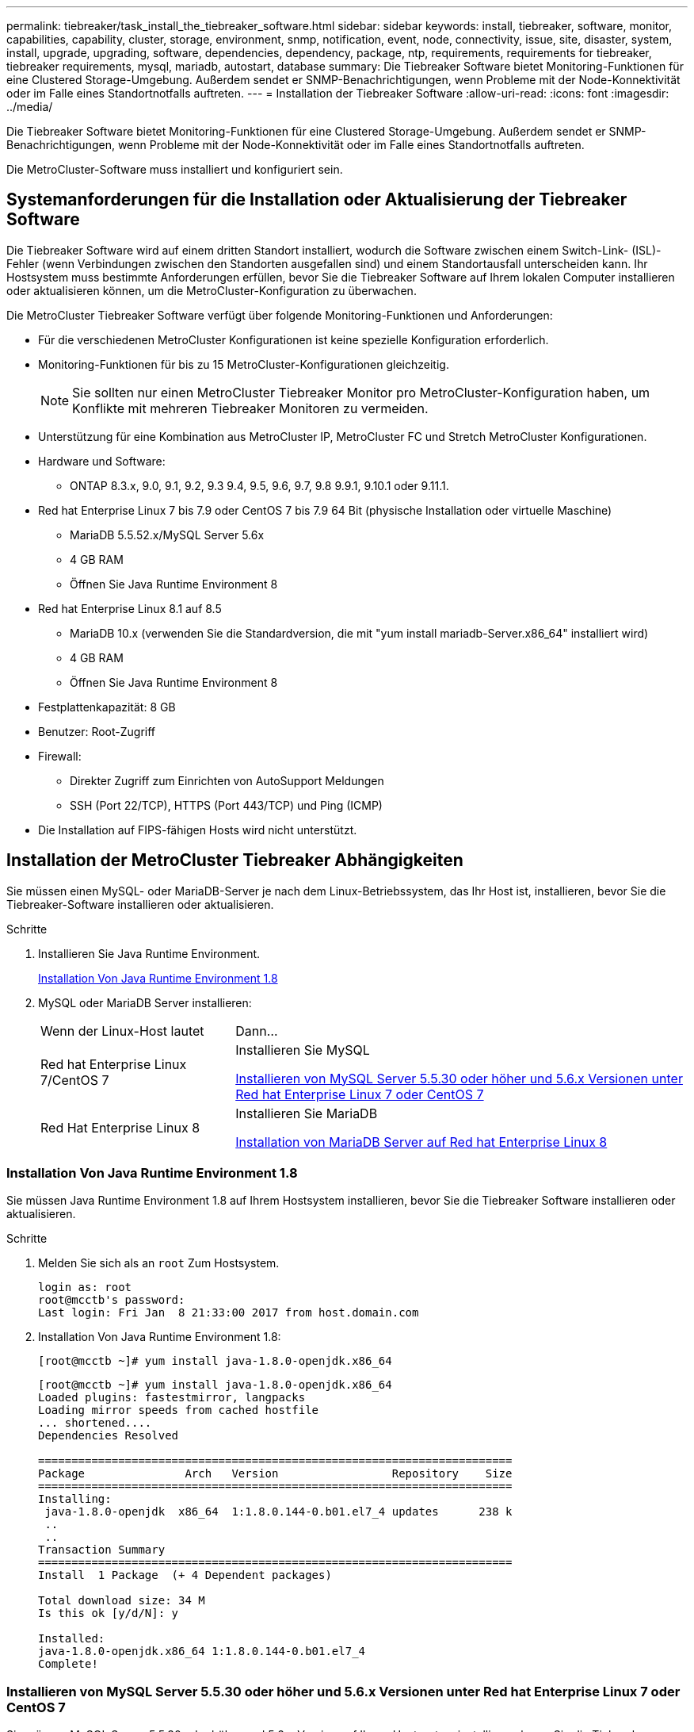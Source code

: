 ---
permalink: tiebreaker/task_install_the_tiebreaker_software.html 
sidebar: sidebar 
keywords: install, tiebreaker, software, monitor, capabilities, capability, cluster, storage, environment, snmp, notification, event, node, connectivity, issue, site, disaster, system, install, upgrade, upgrading, software, dependencies, dependency, package, ntp, requirements, requirements for tiebreaker, tiebreaker requirements, mysql, mariadb, autostart, database 
summary: Die Tiebreaker Software bietet Monitoring-Funktionen für eine Clustered Storage-Umgebung. Außerdem sendet er SNMP-Benachrichtigungen, wenn Probleme mit der Node-Konnektivität oder im Falle eines Standortnotfalls auftreten. 
---
= Installation der Tiebreaker Software
:allow-uri-read: 
:icons: font
:imagesdir: ../media/


[role="lead"]
Die Tiebreaker Software bietet Monitoring-Funktionen für eine Clustered Storage-Umgebung. Außerdem sendet er SNMP-Benachrichtigungen, wenn Probleme mit der Node-Konnektivität oder im Falle eines Standortnotfalls auftreten.

Die MetroCluster-Software muss installiert und konfiguriert sein.



== Systemanforderungen für die Installation oder Aktualisierung der Tiebreaker Software

Die Tiebreaker Software wird auf einem dritten Standort installiert, wodurch die Software zwischen einem Switch-Link- (ISL)-Fehler (wenn Verbindungen zwischen den Standorten ausgefallen sind) und einem Standortausfall unterscheiden kann. Ihr Hostsystem muss bestimmte Anforderungen erfüllen, bevor Sie die Tiebreaker Software auf Ihrem lokalen Computer installieren oder aktualisieren können, um die MetroCluster-Konfiguration zu überwachen.

Die MetroCluster Tiebreaker Software verfügt über folgende Monitoring-Funktionen und Anforderungen:

* Für die verschiedenen MetroCluster Konfigurationen ist keine spezielle Konfiguration erforderlich.
* Monitoring-Funktionen für bis zu 15 MetroCluster-Konfigurationen gleichzeitig.
+

NOTE: Sie sollten nur einen MetroCluster Tiebreaker Monitor pro MetroCluster-Konfiguration haben, um Konflikte mit mehreren Tiebreaker Monitoren zu vermeiden.

* Unterstützung für eine Kombination aus MetroCluster IP, MetroCluster FC und Stretch MetroCluster Konfigurationen.
* Hardware und Software:
+
** ONTAP 8.3.x, 9.0, 9.1, 9.2, 9.3 9.4, 9.5, 9.6, 9.7, 9.8 9.9.1, 9.10.1 oder 9.11.1.


* Red hat Enterprise Linux 7 bis 7.9 oder CentOS 7 bis 7.9 64 Bit (physische Installation oder virtuelle Maschine)
+
** MariaDB 5.5.52.x/MySQL Server 5.6x
** 4 GB RAM
** Öffnen Sie Java Runtime Environment 8


* Red hat Enterprise Linux 8.1 auf 8.5
+
** MariaDB 10.x (verwenden Sie die Standardversion, die mit "yum install mariadb-Server.x86_64" installiert wird)
** 4 GB RAM
** Öffnen Sie Java Runtime Environment 8




* Festplattenkapazität: 8 GB
* Benutzer: Root-Zugriff
* Firewall:
+
** Direkter Zugriff zum Einrichten von AutoSupport Meldungen
** SSH (Port 22/TCP), HTTPS (Port 443/TCP) und Ping (ICMP)


* Die Installation auf FIPS-fähigen Hosts wird nicht unterstützt.




== Installation der MetroCluster Tiebreaker Abhängigkeiten

Sie müssen einen MySQL- oder MariaDB-Server je nach dem Linux-Betriebssystem, das Ihr Host ist, installieren, bevor Sie die Tiebreaker-Software installieren oder aktualisieren.

.Schritte
. Installieren Sie Java Runtime Environment.
+
<<install-java-1-8,Installation Von Java Runtime Environment 1.8>>

. MySQL oder MariaDB Server installieren:
+
[cols="30,70"]
|===


| Wenn der Linux-Host lautet | Dann... 


 a| 
Red hat Enterprise Linux 7/CentOS 7
 a| 
Installieren Sie MySQL

<<install-mysql-redhat,Installieren von MySQL Server 5.5.30 oder höher und 5.6.x Versionen unter Red hat Enterprise Linux 7 oder CentOS 7>>



 a| 
Red Hat Enterprise Linux 8
 a| 
Installieren Sie MariaDB

<<install-mariadb,Installation von MariaDB Server auf Red hat Enterprise Linux 8>>

|===




=== Installation Von Java Runtime Environment 1.8

Sie müssen Java Runtime Environment 1.8 auf Ihrem Hostsystem installieren, bevor Sie die Tiebreaker Software installieren oder aktualisieren.

.Schritte
. Melden Sie sich als an `root` Zum Hostsystem.
+
[listing]
----

login as: root
root@mcctb's password:
Last login: Fri Jan  8 21:33:00 2017 from host.domain.com
----
. Installation Von Java Runtime Environment 1.8:
+
`[root@mcctb ~]# yum install java-1.8.0-openjdk.x86_64`

+
....
[root@mcctb ~]# yum install java-1.8.0-openjdk.x86_64
Loaded plugins: fastestmirror, langpacks
Loading mirror speeds from cached hostfile
... shortened....
Dependencies Resolved

=======================================================================
Package               Arch   Version                 Repository    Size
=======================================================================
Installing:
 java-1.8.0-openjdk  x86_64  1:1.8.0.144-0.b01.el7_4 updates      238 k
 ..
 ..
Transaction Summary
=======================================================================
Install  1 Package  (+ 4 Dependent packages)

Total download size: 34 M
Is this ok [y/d/N]: y

Installed:
java-1.8.0-openjdk.x86_64 1:1.8.0.144-0.b01.el7_4
Complete!
....




=== Installieren von MySQL Server 5.5.30 oder höher und 5.6.x Versionen unter Red hat Enterprise Linux 7 oder CentOS 7

Sie müssen MySQL Server 5.5.30 oder höher und 5.6.x-Version auf Ihrem Hostsystem installieren, bevor Sie die Tiebreaker-Software installieren oder aktualisieren.

.Schritte
. Melden Sie sich als an `root` Zum Hostsystem.
+
[listing]
----

login as: root
root@mcctb's password:
Last login: Fri Jan  8 21:33:00 2016 from host.domain.com
----
. Fügen Sie das MySQL-Repository zum Host-System hinzu:
+
`[root@mcctb ~]# yum localinstall \https://dev.mysql.com/get/mysql57-community-release-el6-11.noarch.rpm`

+
....

Loaded plugins: product-id, refresh-packagekit, security, subscription-manager
Setting up Local Package Process
Examining /var/tmp/yum-root-LLUw0r/mysql-community-release-el6-5.noarch.rpm: mysql-community-release-el6-5.noarch
Marking /var/tmp/yum-root-LLUw0r/mysql-community-release-el6-5.noarch.rpm to be installed
Resolving Dependencies
--> Running transaction check
---> Package mysql-community-release.noarch 0:el6-5 will be installed
--> Finished Dependency Resolution
Dependencies Resolved
================================================================================
Package               Arch   Version
                                    Repository                             Size
================================================================================
Installing:
mysql-community-release
                       noarch el6-5 /mysql-community-release-el6-5.noarch 4.3 k
Transaction Summary
================================================================================
Install       1 Package(s)
Total size: 4.3 k
Installed size: 4.3 k
Is this ok [y/N]: y
Downloading Packages:
Running rpm_check_debug
Running Transaction Test
Transaction Test Succeeded
Running Transaction
  Installing : mysql-community-release-el6-5.noarch                         1/1
  Verifying  : mysql-community-release-el6-5.noarch                         1/1
Installed:
  mysql-community-release.noarch 0:el6-5
Complete!
....
. Deaktivieren Sie das mysql 57-Repository:
+
`[root@mcctb ~]# yum-config-manager --disable mysql57-community`

. Aktivieren Sie das mysql 56-Repository:
+
`[root@mcctb ~]# yum-config-manager --enable mysql56-community`

. Repository aktivieren:
+
`[root@mcctb ~]# yum repolist enabled | grep "mysql.*-community.*"`

+
....

mysql-connectors-community           MySQL Connectors Community            21
mysql-tools-community                MySQL Tools Community                 35
mysql56-community                    MySQL 5.6 Community Server           231
....
. Installieren Sie den MySQL Community Server:
+
`[root@mcctb ~]# yum install mysql-community-server`

+
[listing]
----

Loaded plugins: product-id, refresh-packagekit, security, subscription-manager
This system is not registered to Red Hat Subscription Management. You can use subscription-manager
to register.
Setting up Install Process
Resolving Dependencies
--> Running transaction check
.....Output truncated.....
---> Package mysql-community-libs-compat.x86_64 0:5.6.29-2.el6 will be obsoleting
--> Finished Dependency Resolution
Dependencies Resolved
==============================================================================
Package                          Arch   Version       Repository          Size
==============================================================================
Installing:
 mysql-community-client         x86_64  5.6.29-2.el6  mysql56-community  18  M
     replacing  mysql.x86_64 5.1.71-1.el6
 mysql-community-libs           x86_64  5.6.29-2.el6  mysql56-community  1.9 M
     replacing  mysql-libs.x86_64 5.1.71-1.el6
 mysql-community-libs-compat    x86_64  5.6.29-2.el6  mysql56-community  1.6 M
     replacing  mysql-libs.x86_64 5.1.71-1.el6
 mysql-community-server         x86_64  5.6.29-2.el6  mysql56-community  53  M
     replacing  mysql-server.x86_64 5.1.71-1.el6
Installing for dependencies:
mysql-community-common          x86_64  5.6.29-2.el6  mysql56-community   308 k

Transaction Summary
===============================================================================
Install       5 Package(s)
Total download size: 74 M
Is this ok [y/N]: y
Downloading Packages:
(1/5): mysql-community-client-5.6.29-2.el6.x86_64.rpm       |  18 MB     00:28
(2/5): mysql-community-common-5.6.29-2.el6.x86_64.rpm       | 308 kB     00:01
(3/5): mysql-community-libs-5.6.29-2.el6.x86_64.rpm         | 1.9 MB     00:05
(4/5): mysql-community-libs-compat-5.6.29-2.el6.x86_64.rpm  | 1.6 MB     00:05
(5/5): mysql-community-server-5.6.29-2.el6.x86_64.rpm       |  53 MB     03:42
-------------------------------------------------------------------------------
Total                                              289 kB/s |  74 MB     04:24
warning: rpmts_HdrFromFdno: Header V3 DSA/SHA1 Signature, key ID 5072e1f5: NOKEY
Retrieving key from file:/etc/pki/rpm-gpg/RPM-GPG-KEY-mysql
Importing GPG key 0x5072E1F5:
 Userid : MySQL Release Engineering <mysql-build@oss.oracle.com>
Package: mysql-community-release-el6-5.noarch
         (@/mysql-community-release-el6-5.noarch)
 From   : file:/etc/pki/rpm-gpg/RPM-GPG-KEY-mysql
Is this ok [y/N]: y
Running rpm_check_debug
Running Transaction Test
Transaction Test Succeeded
Running Transaction
  Installing : mysql-community-common-5.6.29-2.el6.x86_64
....Output truncated....
1.el6.x86_64                                                               7/8
  Verifying  : mysql-5.1.71-1.el6.x86_64                       	           8/8
Installed:
  mysql-community-client.x86_64 0:5.6.29-2.el6
  mysql-community-libs.x86_64 0:5.6.29-2.el6
  mysql-community-libs-compat.x86_64 0:5.6.29-2.el6
  mysql-community-server.x86_64 0:5.6.29-2.el6

Dependency Installed:
  mysql-community-common.x86_64 0:5.6.29-2.el6

Replaced:
  mysql.x86_64 0:5.1.71-1.el6 mysql-libs.x86_64 0:5.1.71-1.el6
  mysql-server.x86_64 0:5.1.71-1.el6
Complete!
----
. MySQL-Server starten:
+
`[root@mcctb ~]# service mysqld start`

+
....

Initializing MySQL database:  2016-04-05 19:44:38 0 [Warning] TIMESTAMP
with implicit DEFAULT value is deprecated. Please use
--explicit_defaults_for_timestamp server option (see documentation
for more details).
2016-04-05 19:44:38 0 [Note] /usr/sbin/mysqld (mysqld 5.6.29)
        starting as process 2487 ...
2016-04-05 19:44:38 2487 [Note] InnoDB: Using atomics to ref count
        buffer pool pages
2016-04-05 19:44:38 2487 [Note] InnoDB: The InnoDB memory heap is disabled
....Output truncated....
2016-04-05 19:44:42 2509 [Note] InnoDB: Shutdown completed; log sequence
       number 1625987

PLEASE REMEMBER TO SET A PASSWORD FOR THE MySQL root USER!
To do so, start the server, then issue the following commands:

  /usr/bin/mysqladmin -u root password 'new-password'
  /usr/bin/mysqladmin -u root -h mcctb password 'new-password'

Alternatively, you can run:
  /usr/bin/mysql_secure_installation

which will also give you the option of removing the test
databases and anonymous user created by default.  This is
strongly recommended for production servers.
.....Output truncated.....
WARNING: Default config file /etc/my.cnf exists on the system
This file will be read by default by the MySQL server
If you do not want to use this, either remove it, or use the
--defaults-file argument to mysqld_safe when starting the server

                                                           [  OK  ]
Starting mysqld:                                           [  OK  ]
....
. Bestätigen Sie, dass MySQL-Server ausgeführt wird:
+
`[root@mcctb ~]# service mysqld status`

+
[listing]
----

mysqld (pid  2739) is running...
----
. Konfigurieren Sie die Sicherheits- und Kennworteinstellungen:
+
`[root@mcctb ~]# mysql_secure_installation`

+
....

NOTE: RUNNING ALL PARTS OF THIS SCRIPT IS RECOMMENDED FOR ALL MySQL
       SERVERS IN PRODUCTION USE!  PLEASE READ EACH STEP CAREFULLY!

 In order to log into MySQL to secure it, we'll need the current
 password for the root user.  If you've just installed MySQL, and
 you haven't set the root password yet, the password will be blank,
 so you should just press enter here.

 Enter current password for root (enter for none):   <== on default install
                                                         hit enter here
 OK, successfully used password, moving on...

 Setting the root password ensures that nobody can log into the MySQL
 root user without the proper authorization.

 Set root password? [Y/n] y
 New password:
 Re-enter new password:
 Password updated successfully!
 Reloading privilege tables..
  ... Success!

 By default, a MySQL installation has an anonymous user, allowing anyone
 to log into MySQL without having to have a user account created for
 them.  This is intended only for testing, and to make the installation
 go a bit smoother.  You should remove them before moving into a
 production environment.

 Remove anonymous users? [Y/n] y
  ... Success!

 Normally, root should only be allowed to connect from 'localhost'.  This
 ensures that someone cannot guess at the root password from the network.

 Disallow root login remotely? [Y/n] y
  ... Success!

 By default, MySQL comes with a database named 'test' that anyone can
 access.  This is also intended only for testing, and should be removed
 before moving into a production environment.

 Remove test database and access to it? [Y/n] y
  - Dropping test database...
 ERROR 1008 (HY000) at line 1: Can't drop database 'test';
 database doesn't exist
  ... Failed!  Not critical, keep moving...
  - Removing privileges on test database...
  ... Success!

 Reloading the privilege tables will ensure that all changes made so far
 will take effect immediately.

 Reload privilege tables now? [Y/n] y
  ... Success!

 All done!  If you've completed all of the above steps, your MySQL
 installation should now be secure.

 Thanks for using MySQL!

 Cleaning up...
....
. Überprüfen Sie, ob die MySQL-Anmeldung funktioniert:
+
`[root@mcctb ~]# mysql -u root –p`

+
....

Enter password: <configured_password>
Welcome to the MySQL monitor.  Commands end with ; or \g.
Your MySQL connection id is 17
Server version: 5.6.29 MySQL Community Server (GPL)

Copyright (c) 2000, 2016, Oracle and/or its affiliates. All rights reserved.

Oracle is a registered trademark of Oracle Corporation and/or its
affiliates. Other names may be trademarks of their respective
owners.

Type 'help;' or '\h' for help. Type '\c' to clear the current input statement.
mysql>
....
+
Wenn der MySQL-Login funktioniert, endet die Ausgabe am `mysql>` Eingabeaufforderung:





==== Aktivieren der Einstellung Autostart von MySQL

Stellen Sie sicher, dass die Autostart-Funktion für den MySQL-Deamon eingeschaltet ist. Durch Aktivieren des MySQL-Daemon wird MySQL automatisch neu gestartet, wenn das System, auf dem die MetroCluster Tiebreaker Software ausgeführt wird, neu gestartet wird. Wenn der MySQL-Daemon nicht ausgeführt wird, wird die Tiebreaker-Software weiterhin ausgeführt, kann aber nicht neu gestartet werden und Konfigurationsänderungen können nicht vorgenommen werden.

.Schritt
. Vergewissern Sie sich, dass MySQL beim Starten automatisch gestartet wird:
+
`[root@mcctb ~]# systemctl list-unit-files mysqld.service`

+
....
UNIT FILE          State
------------------ ----------
mysqld.service     enabled

....
+
Wenn MySQL beim Starten nicht aktiviert ist, lesen Sie die MySQL-Dokumentation, um die Autostart-Funktion für Ihre Installation zu aktivieren.





=== Installation von MariaDB Server auf Red hat Enterprise Linux 8

Sie müssen MariaDB Server auf Ihrem Hostsystem installieren, bevor Sie die Tiebreaker Software installieren oder aktualisieren.

.Bevor Sie beginnen
Ihr Hostsystem muss unter Red hat Enterprise Linux (RHEL) 8 ausgeführt werden.

.Schritte
. Melden Sie sich als an `root` Zum Hostsystem.
+
....

login as: root
root@mcctb's password:
Last login: Fri Jan  8 21:33:00 2017 from host.domain.com
....
. MariaDB-Server installieren:
+
`[root@mcctb ~]# yum install mariadb-server.x86_64`

+
....
 [root@mcctb ~]# yum install mariadb-server.x86_64
Loaded plugins: fastestmirror, langpacks
...
...

===========================================================================
 Package                      Arch   Version         Repository        Size
===========================================================================
Installing:
mariadb-server               x86_64   1:5.5.56-2.el7   base            11 M
Installing for dependencies:

Transaction Summary
===========================================================================
Install  1 Package  (+8 Dependent packages)
Upgrade             ( 1 Dependent package)

Total download size: 22 M
Is this ok [y/d/N]: y
Downloading packages:
No Presto metadata available for base warning:
/var/cache/yum/x86_64/7/base/packages/mariadb-libs-5.5.56-2.el7.x86_64.rpm:
Header V3 RSA/SHA256 Signature,
key ID f4a80eb5: NOKEY] 1.4 MB/s | 3.3 MB  00:00:13 ETA
Public key for mariadb-libs-5.5.56-2.el7.x86_64.rpm is not installed
(1/10): mariadb-libs-5.5.56-2.el7.x86_64.rpm  | 757 kB  00:00:01
..
..
(10/10): perl-Net-Daemon-0.48-5.el7.noarch.rpm|  51 kB  00:00:01
-----------------------------------------------------------------------------------------
Installed:
  mariadb-server.x86_64 1:5.5.56-2.el7

Dependency Installed:
mariadb.x86_64 1:5.5.56-2.el7
perl-Compress-Raw-Bzip2.x86_64 0:2.061-3.el7
perl-Compress-Raw-Zlib.x86_64 1:2.061-4.el7
perl-DBD-MySQL.x86_64 0:4.023-5.el7
perl-DBI.x86_64 0:1.627-4.el7
perl-IO-Compress.noarch 0:2.061-2.el7
perl-Net-Daemon.noarch 0:0.48-5.el7
perl-PlRPC.noarch 0:0.2020-14.el7

Dependency Updated:
  mariadb-libs.x86_64 1:5.5.56-2.el7
Complete!
....
. MariaDB-Server starten:
+
`[root@mcctb ~]# systemctl start mariadb`

. Überprüfen Sie, ob der MariaDB-Server gestartet wurde:
+
`[root@mcctb ~]# systemctl status mariadb`

+
....

[root@mcctb ~]# systemctl status mariadb
mariadb.service - MariaDB database server
...
Nov 08 21:28:59 mcctb systemd[1]: Starting MariaDB database server...
...
Nov 08 21:29:01 scspr0523972001 systemd[1]: Started MariaDB database server.
....
+

NOTE: Stellen Sie sicher, dass die Einstellung „Autostart aktivieren“ für MariaDB aktiviert ist. Siehe <<mariadb-autostart>>.

. Konfigurieren Sie die Sicherheits- und Kennworteinstellungen:
+
`[root@mcctb ~]# mysql_secure_installation`

+
....

[root@mcctb ~]# mysql_secure_installation
NOTE: RUNNING ALL PARTS OF THIS SCRIPT IS RECOMMENDED FOR ALL MariaDB
SERVERS IN PRODUCTION USE! PLEASE READ EACH STEP CAREFULLY!
Set root password? [Y/n] y
New password:
Re-enter new password:
Password updated successfully!
Remove anonymous users? [Y/n] y
... Success!
Normally, root should only be allowed to connect from 'localhost'. This
ensures that someone cannot guess at the root password from the network.
Disallow root login remotely? [Y/n] y
... Success!
Remove test database and access to it? [Y/n] y
- Dropping test database...
... Success!
- Removing privileges on test database...
... Success!
Reload privilege tables now? [Y/n]
... Success!
Cleaning up...
All done! If you've completed all of the above steps, your MariaDB
installation should now be secure.
Thanks for using MariaDB!
....




==== Aktivieren der Einstellung Autostart für die MariaDB

Stellen Sie sicher, dass die Autostart-Funktion für die MariaDB aktiviert ist. Wenn Sie die Autostart-Funktion nicht aktivieren und das System, auf dem sich die MetroCluster Tiebreaker Software befindet, neu gestartet werden muss, wird die Tiebreaker Software ausgeführt, der MariaDB-Service kann jedoch nicht neu gestartet werden und Konfigurationsänderungen können nicht vorgenommen werden.

.Schritte
. Aktivieren des Autostart-Dienstes:
+
`[root@mcctb ~]# systemctl enable mariadb.service`

. Vergewissern Sie sich, dass MariaDB beim Starten automatisch gestartet wird:
+
`[root@mcctb ~]# systemctl list-unit-files mariadb.service`

+
....
UNIT FILE          State
------------------ ----------
mariadb.service    enabled

....




== Installieren oder Aktualisieren des Softwarepakets

Sie müssen die MetroCluster Tiebreaker Software auf Ihrem lokalen Computer installieren oder aktualisieren, um MetroCluster Konfigurationen zu überwachen.

* Ihr Storage-System muss ONTAP 8.3.x oder höher ausgeführt werden.
* Sie müssen OpenJDK mithilfe der installiert haben `yum install java-1.8.0-openjdk` Befehl.


.Schritte
. Laden Sie die neueste Version der MetroCluster Tiebreaker Software herunter. In diesem Beispiel wird die Version 1.21P3-1 verwendet.
+
https://mysupport.netapp.com/site/["NetApp Support"]

. Melden Sie sich beim Host als Root-Benutzer an.
. Installation oder Upgrade der Tiebreaker Software:
+
[cols="20,80"]
|===


| Ihr Unternehmen | Geben Sie diesen Befehl aus... 


 a| 
Durchführen einer neuen Installation
 a| 
`rpm -ivh NetApp-MetroCluster-Tiebreaker-Software-1.21P3-1x86_64.rpm`

Das System zeigt die folgende Ausgabe für eine erfolgreiche Installation an:

....
Verifying...                          ################################# [100%]
Preparing...                          ################################# [100%]
Updating / installing...
   1:NetApp-MetroCluster-Tiebreaker-So################################# [100%]
Post installation start Wed Oct 20 09:59:19 EDT 2021
Enter MetroCluster Tiebreaker user password:

Please enter mysql root password when prompted
Enter password:
Synchronizing state of netapp-metrocluster-tiebreaker-software.service with SysV service script with /usr/lib/systemd/systemd-sysv-install.
Executing: /usr/lib/systemd/systemd-sysv-install enable netapp-metrocluster-tiebreaker-software
Created symlink /etc/systemd/system/multi-user.target.wants/netapp-metrocluster-tiebreaker-software.service → /etc/systemd/system/netapp-metrocluster-tiebreaker-software.service.
Attempting to start NetApp MetroCluster Tiebreaker software services
Started NetApp MetroCluster Tiebreaker software services
Enabled autostart of NetApp MetroCluster Tiebreaker software daemon during boot
Created symbolic link for NetApp MetroCluster Tiebreaker software CLI
Post installation end Wed Oct 20 09:59:28 EDT 2021
Successfully installed NetApp MetroCluster Tiebreaker software version 1.21P3.
....


 a| 
Aktualisierung einer vorhandenen Installation
 a| 
`rpm -Uvh NetApp-MetroCluster-Tiebreaker-Software-1.21P3-1.x86_64.rpm`

Das System zeigt die folgende Ausgabe für eine erfolgreiche Aktualisierung an:

....

MetroCluster-Tiebreaker-Software-1.21P3-1.x86_64.rpm
Verifying...                          ################################# [100%]
Preparing...                          ################################# [100%]
Upgrading NetApp MetroCluster Tiebreaker software....
Stopping NetApp MetroCluster Tiebreaker software services before upgrade.
Updating / installing...
   1:NetApp-MetroCluster-Tiebreaker-So################################# [ 50%]
Post installation start Wed Oct 20 09:57:49 EDT 2021
Synchronizing state of netapp-metrocluster-tiebreaker-software.service with SysV service script with /usr/lib/systemd/systemd-sysv-install.
Executing: /usr/lib/systemd/systemd-sysv-install enable netapp-metrocluster-tiebreaker-software
Created symlink /etc/systemd/system/multi-user.target.wants/netapp-metrocluster-tiebreaker-software.service → /etc/systemd/system/netapp-metrocluster-tiebreaker-software.service.
Attempting to start NetApp MetroCluster Tiebreaker software services
Starting NetApp MetroCluster Tiebreaker software services. Retry: 1
Started NetApp MetroCluster Tiebreaker software services
Enabled autostart of NetApp MetroCluster Tiebreaker software daemon during boot
Created symbolic link for NetApp MetroCluster Tiebreaker software CLI
Post upgrade end Wed Oct 20 09:57:52 EDT 2021
Successfully upgraded NetApp MetroCluster Tiebreaker software to version 1.21P3.
Cleaning up / removing...
   2:NetApp-MetroCluster-Tiebreaker-So################################# [100%]

....
|===
+

NOTE: Wenn Sie das falsche MySQL-Root-Passwort eingeben, zeigt die Tiebreaker Software an, dass sie erfolgreich installiert wurde, zeigt aber „Access Denied“-Meldungen an. Um das Problem zu lösen, müssen Sie die Tiebreaker Software mit verwenden `rpm -e` Führen Sie einen Befehl aus, und installieren Sie dann die Software mit dem richtigen MySQL-Root-Passwort neu.

. Überprüfen Sie die Tiebreaker Konnektivität mit der MetroCluster Software, indem Sie eine SSH-Verbindung vom Tiebreaker Host über jede der Node-Management-LIFs und Cluster-Management-LIFs öffnen.


.Verwandte Informationen
https://mysupport.netapp.com/site/["NetApp Support"]



== Aktualisieren des Hosts, auf dem der Tiebreaker Monitor ausgeführt wird

Sie können den Host, auf dem der Tiebreaker Monitor läuft, mit minimaler Unterbrechung aktualisieren, wenn Sie die Monitore vor dem Upgrade in den Beobachtermodus schalten.

.Schritte
. Überprüfen Sie, ob sich die Monitore im Beobachtermodus befinden:
+
`monitor show –status`

+
....
NetApp MetroCluster Tiebreaker:> monitor show -status
MetroCluster: cluster_A
    Disaster: false
    Monitor State: Normal
    Observer Mode: true
    Silent Period: 15
    Override Vetoes: false
    Cluster: cluster_Ba(UUID:4d9ccf24-080f-11e4-9df2-00a098168e7c)
        Reachable: true
        All-Links-Severed: FALSE
            Node: mcc5-a1(UUID:78b44707-0809-11e4-9be1-e50dab9e83e1)
                Reachable: true
                All-Links-Severed: FALSE
                State: normal
            Node: mcc5-a2(UUID:9a8b1059-0809-11e4-9f5e-8d97cdec7102)
                Reachable: true
                All-Links-Severed: FALSE
                State: normal
    Cluster: cluster_B(UUID:70dacd3b-0823-11e4-a7b9-00a0981693c4)
        Reachable: true
        All-Links-Severed: FALSE
            Node: mcc5-b1(UUID:961fce7d-081d-11e4-9ebf-2f295df8fcb3)
                Reachable: true
                All-Links-Severed: FALSE
                State: normal
            Node: mcc5-b2(UUID:9393262d-081d-11e4-80d5-6b30884058dc)
                Reachable: true
                All-Links-Severed: FALSE
                State: normal
....
. Wechseln Sie alle Monitore in den Beobachtermodus.
+
....
NetApp MetroCluster Tiebreaker :> monitor modify -monitor-name _monitor_name_ -observer-mode true
....
. Führen Sie zum Upgrade des Tiebreaker Hosts alle Schritte durch:
+
<<install-upgrade-sw-pkg,Installieren oder Aktualisieren des Softwarepakets>>

. Deaktivieren Sie den Beobachtermodus, um alle Monitore wieder in den Online-Modus zu verschieben.
+
[listing]
----
NetApp MetroCluster Tiebreaker :> monitor modify -monitor-name _monitor_name_ -observer-mode false
----




== Auswählen der NTP-Quelle für die Tiebreaker Software

Sie sollten für die Tiebreaker Software eine lokale NTP-Quelle (Network Time Protocol) verwenden. Es sollte nicht die gleiche Quelle wie die MetroCluster Sites verwenden, die die Tiebreaker Software überwacht.
